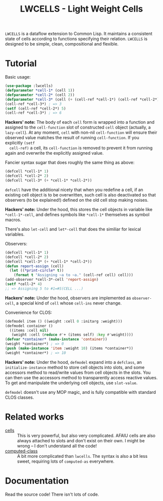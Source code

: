 #+TITLE:LWCELLS - Light Weight Cells
~LWCELLS~ is a dataflow extension to Common Lisp. It maintains a
consistent state of cells according to functions specifying their
relation.  ~LWCELLS~ is designed to be simple, clean, compositional
and flexible.

* Tutorial
  Basic usage:
#+BEGIN_SRC lisp
  (use-package :lwcells)
  (defparameter *cell-1* (cell 1))
  (defparameter *cell-2* (cell 2))
  (defparameter *cell-3* (cell (+ (cell-ref *cell-1*) (cell-ref *cell-2*))))
  (cell-ref *cell-3*) ; => 3
  (setf (cell-ref *cell-2*) 5)
  (cell-ref *cell-3*) ; => 6
#+END_SRC
  *Hackers' note:* The body of each ~cell~ form is wrapped into a
  function and assigned to the ~cell-function~ slot of constructed
  ~cell~ object (actually, a ~lazy-cell~). At any moment, ~cell~ with
  non-nil ~cell-function~ will ensure their observed value matches the
  result of running ~cell-function~. If you explicitly ~(setf
  cell-ref)~ a cell, its ~cell-function~ is removed to prevent it from
  running again and overwrite the explicitly assigned value.

  Fancier syntax sugar that does roughly the same thing as above:
#+BEGIN_SRC lisp
  (defcell *cell-1* 1)
  (defcell *cell-2* 2)
  (defcell *cell-3* (+ *cell-1* *cell-2*))
#+END_SRC
  ~defcell~ have the additional nicety that when you redefine a cell,
  if an existing cell object is to be overwritten, such cell is also
  deactivated so that observers (to be explained!) defined on the old
  cell stop making noises.
  
  *Hackers' note:* Under the hood, this stores the cell objects in
  variable like ~*cell-1*-cell~, and defines symbols like ~*cell-1*~
  themselves as symbol macros.

  There's also ~let-cell~ and ~let*-cell~ that does the similiar for
  lexical variables.

  Observers:
#+BEGIN_SRC lisp
  (defcell *cell-1* 1)
  (defcell *cell-2* 2)
  (defcell *cell-3* (+ *cell-1* *cell-2*))
  (defun report-assign (cell)
    (let ((*print-circle* t))
      (format t "Assigning ~a to ~a." (cell-ref cell) cell)))
  (add-observer *cell-3*-cell 'report-assign)
  (setf *cell-2* 4)
  ;; => Assigning 5 to #1=#S(CELL ...)
#+END_SRC
  
  *Hackers' note:* Under the hood, observers are implemented as ~observer-cell~,
  a special kind of ~cell~ whose ~cell-ins~ never change.

  Convenience for CLOS:
#+BEGIN_SRC lisp
  (defmodel item () ((weight :cell 0 :initarg :weight)))
  (defmodel container ()
    ((items :cell nil)
     (weight :cell (reduce #'+ (items self) :key #'weight))))
  (defvar *container* (make-instance 'container))
  (weight *container*) ; => 0
  (push (make-instance 'item :weight 10) (items *container*))
  (weight *container*) ; => 10
#+END_SRC
  *Hackers' note:* Under the hood, ~defmodel~ expand into a
  ~defclass~, an ~initialize-instance~ method to store cell objects
  into slots, and some accessors method to read/write values from cell
  objects in the slots. You can then use the accessors method to
  transparently access reactive values. To get and manipulate the
  underlying cell objects, use ~slot-value~.

  ~defmodel~ doesn't use any MOP magic, and is fully compatible with
  standard CLOS classes.
    
* Related works
  - [[https://github.com/kennytilton/cells][cells]] :: This is very
    powerful, but also very complicated. AFAIU cells are also always
    attached to slots and don't exist on their own. I might be
    wrong -- I don't understand all the code!
  - [[https://github.com/hu-dwim/hu.dwim.computed-class][computed-class]] ::
    A bit more complicated than ~lwcells~. The syntax is also a bit less
    sweet, requiring lots of ~computed-as~ everywhere.
    
* Documentation
  Read the source code! There isn't lots of code.
